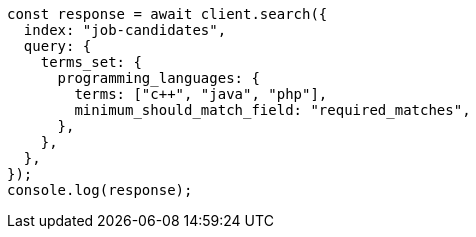 // This file is autogenerated, DO NOT EDIT
// Use `node scripts/generate-docs-examples.js` to generate the docs examples

[source, js]
----
const response = await client.search({
  index: "job-candidates",
  query: {
    terms_set: {
      programming_languages: {
        terms: ["c++", "java", "php"],
        minimum_should_match_field: "required_matches",
      },
    },
  },
});
console.log(response);
----
